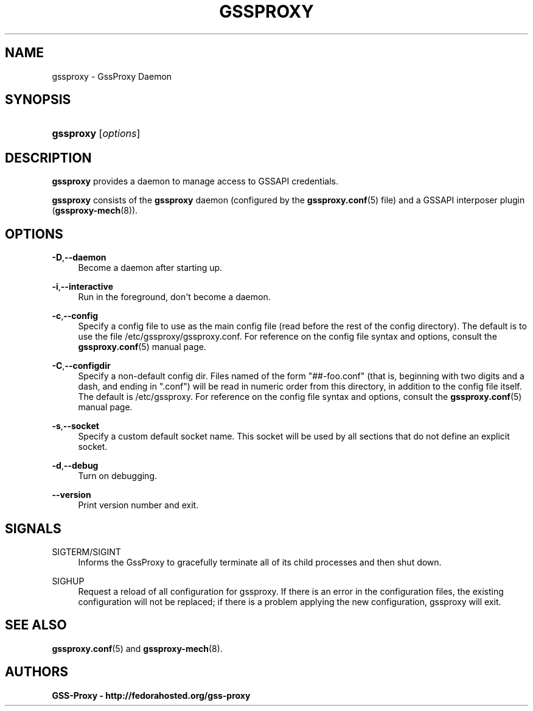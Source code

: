 '\" t
.\"     Title: gssproxy
.\"    Author: GSS-Proxy - http://fedorahosted.org/gss-proxy
.\" Generator: DocBook XSL Stylesheets vsnapshot <http://docbook.sf.net/>
.\"      Date: 02/09/2018
.\"    Manual: GssProxy Manual pages
.\"    Source: GSS Proxy
.\"  Language: English
.\"
.TH "GSSPROXY" "8" "02/09/2018" "GSS Proxy" "GssProxy Manual pages"
.\" -----------------------------------------------------------------
.\" * Define some portability stuff
.\" -----------------------------------------------------------------
.\" ~~~~~~~~~~~~~~~~~~~~~~~~~~~~~~~~~~~~~~~~~~~~~~~~~~~~~~~~~~~~~~~~~
.\" http://bugs.debian.org/507673
.\" http://lists.gnu.org/archive/html/groff/2009-02/msg00013.html
.\" ~~~~~~~~~~~~~~~~~~~~~~~~~~~~~~~~~~~~~~~~~~~~~~~~~~~~~~~~~~~~~~~~~
.ie \n(.g .ds Aq \(aq
.el       .ds Aq '
.\" -----------------------------------------------------------------
.\" * set default formatting
.\" -----------------------------------------------------------------
.\" disable hyphenation
.nh
.\" disable justification (adjust text to left margin only)
.ad l
.\" -----------------------------------------------------------------
.\" * MAIN CONTENT STARTS HERE *
.\" -----------------------------------------------------------------
.SH "NAME"
gssproxy \- GssProxy Daemon
.SH "SYNOPSIS"
.HP \w'\fBgssproxy\fR\ 'u
\fBgssproxy\fR [\fIoptions\fR]
.SH "DESCRIPTION"
.PP
\fBgssproxy\fR
provides a daemon to manage access to GSSAPI credentials\&.
.PP
\fBgssproxy\fR
consists of the
\fBgssproxy\fR
daemon (configured by the
\fBgssproxy.conf\fR(5)
file) and a GSSAPI interposer plugin (\fBgssproxy-mech\fR(8))\&.
.SH "OPTIONS"
.PP
\fB\-D\fR,\fB\-\-daemon\fR
.RS 4
Become a daemon after starting up\&.
.RE
.PP
\fB\-i\fR,\fB\-\-interactive\fR
.RS 4
Run in the foreground, don\*(Aqt become a daemon\&.
.RE
.PP
\fB\-c\fR,\fB\-\-config\fR
.RS 4
Specify a config file to use as the main config file (read before the rest of the config directory)\&. The default is to use the file
/etc/gssproxy/gssproxy\&.conf\&. For reference on the config file syntax and options, consult the
\fBgssproxy.conf\fR(5)
manual page\&.
.RE
.PP
\fB\-C\fR,\fB\-\-configdir\fR
.RS 4
Specify a non\-default config dir\&. Files named of the form "##\-foo\&.conf" (that is, beginning with two digits and a dash, and ending in "\&.conf") will be read in numeric order from this directory, in addition to the config file itself\&. The default is
/etc/gssproxy\&. For reference on the config file syntax and options, consult the
\fBgssproxy.conf\fR(5)
manual page\&.
.RE
.PP
\fB\-s\fR,\fB\-\-socket\fR
.RS 4
Specify a custom default socket name\&. This socket will be used by all sections that do not define an explicit socket\&.
.RE
.PP
\fB\-d\fR,\fB\-\-debug\fR
.RS 4
Turn on debugging\&.
.RE
.PP
\fB\-\-version\fR
.RS 4
Print version number and exit\&.
.RE
.SH "SIGNALS"
.PP
SIGTERM/SIGINT
.RS 4
Informs the GssProxy to gracefully terminate all of its child processes and then shut down\&.
.RE
.PP
SIGHUP
.RS 4
Request a reload of all configuration for gssproxy\&. If there is an error in the configuration files, the existing configuration will not be replaced; if there is a problem applying the new configuration, gssproxy will exit\&.
.RE
.SH "SEE ALSO"
.PP
\fBgssproxy.conf\fR(5)
and
\fBgssproxy-mech\fR(8)\&.
.SH "AUTHORS"
.PP
\fBGSS\-Proxy \- http://fedorahosted\&.org/gss\-proxy\fR
